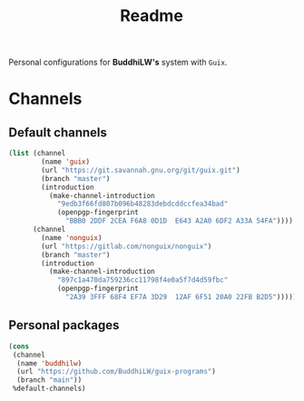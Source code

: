 #+title: Readme

Personal configurations for *BuddhiLW's* system with =Guix=.

* Channels
** Default channels
#+begin_src emacs-lisp :tangle ./channels.scm
(list (channel
        (name 'guix)
        (url "https://git.savannah.gnu.org/git/guix.git")
        (branch "master")
        (introduction
          (make-channel-introduction
            "9edb3f66fd807b096b48283debdcddccfea34bad"
            (openpgp-fingerprint
              "BBB0 2DDF 2CEA F6A8 0D1D  E643 A2A0 6DF2 A33A 54FA"))))
      (channel
        (name 'nonguix)
        (url "https://gitlab.com/nonguix/nonguix")
        (branch "master")
        (introduction
          (make-channel-introduction
            "897c1a470da759236cc11798f4e0a5f7d4d59fbc"
            (openpgp-fingerprint
              "2A39 3FFF 68F4 EF7A 3D29  12AF 6F51 20A0 22FB B2D5")))))
#+end_src

** Personal packages
#+begin_src emacs-lisp :tangle ./channels.scm
(cons
 (channel
  (name 'buddhilw)
  (url "https://github.com/BuddhiLW/guix-programs")
  (branch "main"))
 %default-channels)
#+end_src
